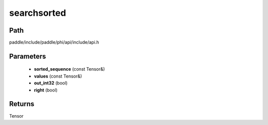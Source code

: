 .. _en_api_paddle_experimental_searchsorted:

searchsorted
-------------------------------

.. cpp:function:: Tensor searchsorted ( const Tensor & sorted_sequence , const Tensor & values , bool out_int32 = false , bool right = false ) 



Path
:::::::::::::::::::::
paddle/include/paddle/phi/api/include/api.h

Parameters
:::::::::::::::::::::
	- **sorted_sequence** (const Tensor&)
	- **values** (const Tensor&)
	- **out_int32** (bool)
	- **right** (bool)

Returns
:::::::::::::::::::::
Tensor
